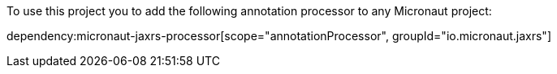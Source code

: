 To use this project you to add the following annotation processor to any Micronaut project:

dependency:micronaut-jaxrs-processor[scope="annotationProcessor", groupId="io.micronaut.jaxrs"]

